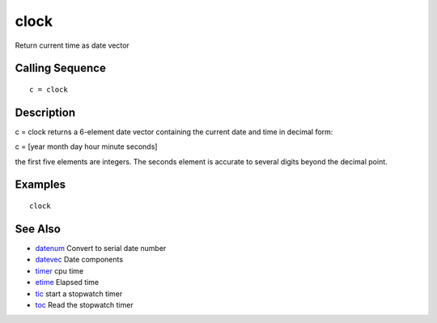 


clock
=====

Return current time as date vector



Calling Sequence
~~~~~~~~~~~~~~~~


::

    c = clock




Description
~~~~~~~~~~~

c = clock returns a 6-element date vector containing the current date
and time in decimal form:

c = [year month day hour minute seconds]

the first five elements are integers. The seconds element is accurate
to several digits beyond the decimal point.



Examples
~~~~~~~~


::

    clock




See Also
~~~~~~~~


+ `datenum`_ Convert to serial date number
+ `datevec`_ Date components
+ `timer`_ cpu time
+ `etime`_ Elapsed time
+ `tic`_ start a stopwatch timer
+ `toc`_ Read the stopwatch timer


.. _tic: tic.html
.. _timer: timer.html
.. _datenum: datenum.html
.. _datevec: datevec.html
.. _etime: etime.html
.. _toc: toc.html


